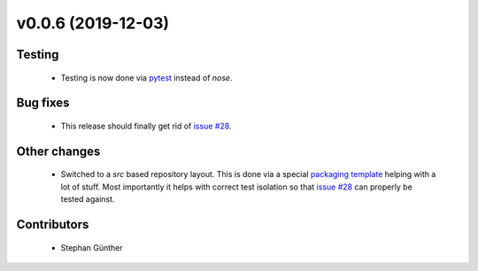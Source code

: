 v0.0.6 (2019-12-03)
+++++++++++++++++++

Testing
#######

  * Testing is now done via `pytest`_ instead of `nose`.

.. _pytest: https://pypi.org/project/pytest/


Bug fixes
#########

  * This release should finally get rid of `issue #28`_.

.. _issue #28: https://github.com/oemof/oemof.db/issues/28


Other changes
#############

  * Switched to a `src` based repository layout. This is done via a
    special `packaging template`_ helping with a lot of stuff. Most
    importantly it helps with correct test isolation so that `issue
    #28`_ can properly be tested against.

.. _packaging template: https://github.com/ionelmc/cookiecutter-pylibrary


Contributors
############

  * Stephan Günther
